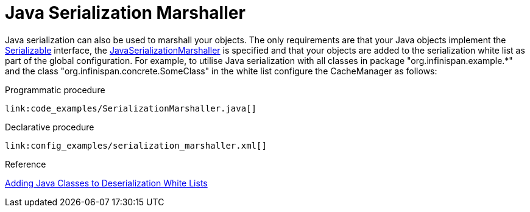 [id="java_{context}"]
= Java Serialization Marshaller

Java serialization can also be used to marshall your objects. The only requirements are that your Java objects implement
the link:https://docs.oracle.com/javase/8/docs/api/java/io/Serializable.html[Serializable] interface, the
link:{javadocroot}/org/infinispan/commons/marshall/JavaSerializationMarshaller.html[JavaSerializationMarshaller] is specified
and that your objects are added to the serialization white list as part of the global configuration. For example,
to utilise Java serialization with all classes in package "org.infinispan.example.*" and the class "org.infinispan.concrete.SomeClass"
in the white list configure the CacheManager as follows:

.Programmatic procedure
[source,java]
----
link:code_examples/SerializationMarshaller.java[]
----

.Declarative procedure
[source,xml,subs="attributes+",nowrap-option=""]
----
link:config_examples/serialization_marshaller.xml[]
----

.Reference
[]
link:#deserialization_whitelist[Adding Java Classes to Deserialization White Lists]